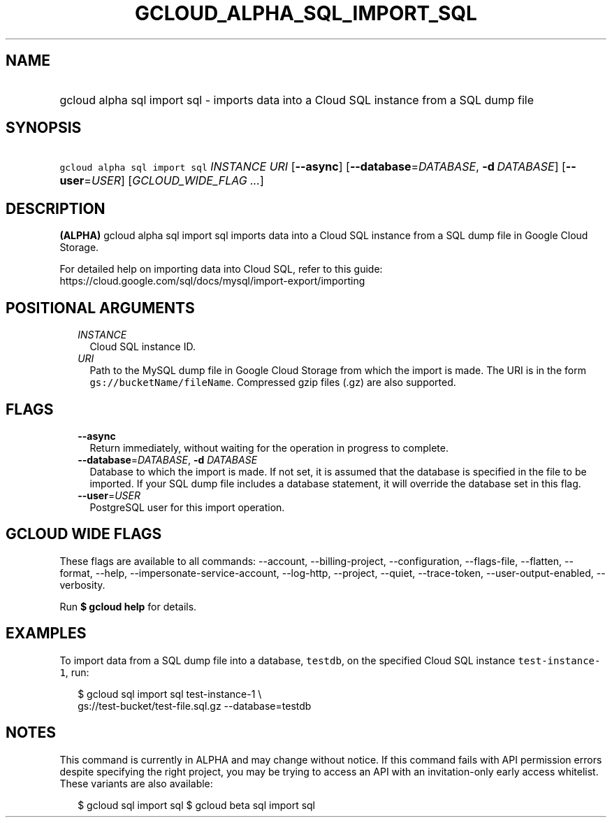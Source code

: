 
.TH "GCLOUD_ALPHA_SQL_IMPORT_SQL" 1



.SH "NAME"
.HP
gcloud alpha sql import sql \- imports data into a Cloud SQL instance from a SQL dump file



.SH "SYNOPSIS"
.HP
\f5gcloud alpha sql import sql\fR \fIINSTANCE\fR \fIURI\fR [\fB\-\-async\fR] [\fB\-\-database\fR=\fIDATABASE\fR,\ \fB\-d\fR\ \fIDATABASE\fR] [\fB\-\-user\fR=\fIUSER\fR] [\fIGCLOUD_WIDE_FLAG\ ...\fR]



.SH "DESCRIPTION"

\fB(ALPHA)\fR gcloud alpha sql import sql imports data into a Cloud SQL instance
from a SQL dump file in Google Cloud Storage.

For detailed help on importing data into Cloud SQL, refer to this guide:
https://cloud.google.com/sql/docs/mysql/import\-export/importing



.SH "POSITIONAL ARGUMENTS"

.RS 2m
.TP 2m
\fIINSTANCE\fR
Cloud SQL instance ID.

.TP 2m
\fIURI\fR
Path to the MySQL dump file in Google Cloud Storage from which the import is
made. The URI is in the form \f5gs://bucketName/fileName\fR. Compressed gzip
files (.gz) are also supported.


.RE
.sp

.SH "FLAGS"

.RS 2m
.TP 2m
\fB\-\-async\fR
Return immediately, without waiting for the operation in progress to complete.

.TP 2m
\fB\-\-database\fR=\fIDATABASE\fR, \fB\-d\fR \fIDATABASE\fR
Database to which the import is made. If not set, it is assumed that the
database is specified in the file to be imported. If your SQL dump file includes
a database statement, it will override the database set in this flag.

.TP 2m
\fB\-\-user\fR=\fIUSER\fR
PostgreSQL user for this import operation.


.RE
.sp

.SH "GCLOUD WIDE FLAGS"

These flags are available to all commands: \-\-account, \-\-billing\-project,
\-\-configuration, \-\-flags\-file, \-\-flatten, \-\-format, \-\-help,
\-\-impersonate\-service\-account, \-\-log\-http, \-\-project, \-\-quiet,
\-\-trace\-token, \-\-user\-output\-enabled, \-\-verbosity.

Run \fB$ gcloud help\fR for details.



.SH "EXAMPLES"

To import data from a SQL dump file into a database, \f5testdb\fR, on the
specified Cloud SQL instance \f5test\-instance\-1\fR, run:

.RS 2m
$  gcloud sql import sql test\-instance\-1 \e
    gs://test\-bucket/test\-file.sql.gz \-\-database=testdb
.RE



.SH "NOTES"

This command is currently in ALPHA and may change without notice. If this
command fails with API permission errors despite specifying the right project,
you may be trying to access an API with an invitation\-only early access
whitelist. These variants are also available:

.RS 2m
$ gcloud sql import sql
$ gcloud beta sql import sql
.RE

